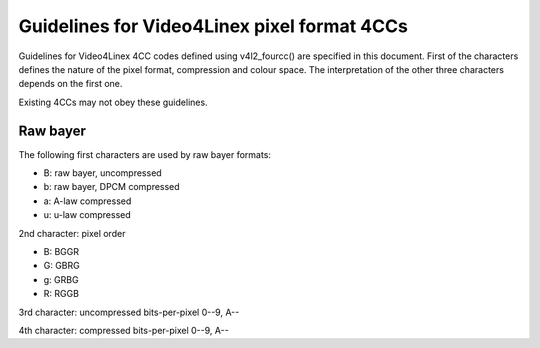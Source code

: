 .. SPDX-License-Identifier: GPL-2.0

Guidelines for Video4Linex pixel format 4CCs
============================================

Guidelines for Video4Linex 4CC codes defined using v4l2_fourcc() are
specified in this document. First of the characters defines the nature of
the pixel format, compression and colour space. The interpretation of the
other three characters depends on the first one.

Existing 4CCs may not obey these guidelines.

Raw bayer
---------

The following first characters are used by raw bayer formats:

- B: raw bayer, uncompressed
- b: raw bayer, DPCM compressed
- a: A-law compressed
- u: u-law compressed

2nd character: pixel order

- B: BGGR
- G: GBRG
- g: GRBG
- R: RGGB

3rd character: uncompressed bits-per-pixel 0--9, A--

4th character: compressed bits-per-pixel 0--9, A--
